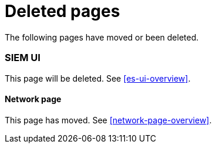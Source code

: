["appendix",role="exclude",id="redirects"]
= Deleted pages

The following pages have moved or been deleted.

[role="exclude",id="siem-ui-overview"]
=== SIEM UI

This page will be deleted. See <<es-ui-overview>>.

==== Network page

This page has moved. See <<network-page-overview>>.